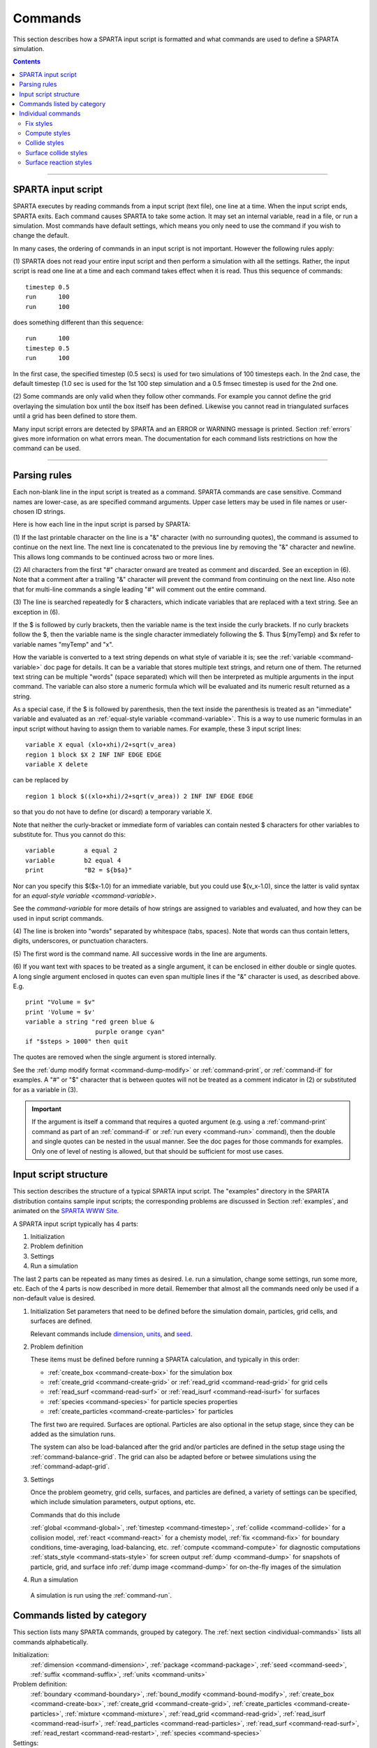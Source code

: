 
.. _commands:

########
Commands
########

This section describes how a SPARTA input script is formatted and what
commands are used to define a SPARTA simulation.

.. contents::
   :depth: 2

--------------

*******************
SPARTA input script
*******************

SPARTA executes by reading commands from a input script (text file), one
line at a time. When the input script ends, SPARTA exits. Each command
causes SPARTA to take some action. It may set an internal variable, read
in a file, or run a simulation. Most commands have default settings,
which means you only need to use the command if you wish to change the
default.

In many cases, the ordering of commands in an input script is not
important. However the following rules apply:

(1) SPARTA does not read your entire input script and then perform a
simulation with all the settings. Rather, the input script is read one
line at a time and each command takes effect when it is read. Thus this
sequence of commands:

::

   timestep 0.5 
   run      100 
   run      100 

does something different than this sequence:

::

   run      100 
   timestep 0.5 
   run      100 

In the first case, the specified timestep (0.5 secs) is used for two
simulations of 100 timesteps each. In the 2nd case, the default timestep
(1.0 sec is used for the 1st 100 step simulation and a 0.5 fmsec
timestep is used for the 2nd one.

(2) Some commands are only valid when they follow other commands. For
example you cannot define the grid overlaying the simulation box until
the box itself has been defined. Likewise you cannot read in
triangulated surfaces until a grid has been defined to store them.

Many input script errors are detected by SPARTA and an ERROR or WARNING
message is printed. Section :ref:`errors` gives more
information on what errors mean. The documentation for each command
lists restrictions on how the command can be used.

--------------

.. _parsing-rules:

*************
Parsing rules
*************

Each non-blank line in the input script is treated as a command. SPARTA
commands are case sensitive. Command names are lower-case, as are
specified command arguments. Upper case letters may be used in file
names or user-chosen ID strings.

Here is how each line in the input script is parsed by SPARTA:

(1) If the last printable character on the line is a "&" character (with
no surrounding quotes), the command is assumed to continue on the next
line. The next line is concatenated to the previous line by removing the
"&" character and newline. This allows long commands to be continued
across two or more lines.

(2) All characters from the first "#" character onward are treated as
comment and discarded. See an exception in (6). Note that a comment
after a trailing "&" character will prevent the command from continuing
on the next line. Also note that for multi-line commands a single
leading "#" will comment out the entire command.

(3) The line is searched repeatedly for $ characters, which indicate
variables that are replaced with a text string. See an exception in (6).

If the $ is followed by curly brackets, then the variable name is the
text inside the curly brackets. If no curly brackets follow the $, then
the variable name is the single character immediately following the $.
Thus ${myTemp} and $x refer to variable names "myTemp" and "x".

How the variable is converted to a text string depends on what style of
variable it is; see the :ref:`variable <command-variable>` doc page for details. It
can be a variable that stores multiple text strings, and return one of
them. The returned text string can be multiple "words" (space separated)
which will then be interpreted as multiple arguments in the input
command. The variable can also store a numeric formula which will be
evaluated and its numeric result returned as a string.

As a special case, if the $ is followed by parenthesis, then the text
inside the parenthesis is treated as an "immediate" variable and
evaluated as an :ref:`equal-style variable <command-variable>`. This is a way
to use numeric formulas in an input script without having to assign them
to variable names. For example, these 3 input script lines:

::

   variable X equal (xlo+xhi)/2+sqrt(v_area)
   region 1 block $X 2 INF INF EDGE EDGE
   variable X delete 

can be replaced by

::

   region 1 block $((xlo+xhi)/2+sqrt(v_area)) 2 INF INF EDGE EDGE 

so that you do not have to define (or discard) a temporary variable X.

Note that neither the curly-bracket or immediate form of variables can
contain nested $ characters for other variables to substitute for. Thus
you cannot do this:

::

   variable        a equal 2
   variable        b2 equal 4
   print           "B2 = ${b$a}" 

Nor can you specify this $($x-1.0) for an immediate variable, but you
could use $(v_x-1.0), since the latter is valid syntax for an
`equal-style variable <command-variable>`.

See the `command-variable` for more details of how
strings are assigned to variables and evaluated, and how they can be
used in input script commands.

(4) The line is broken into "words" separated by whitespace (tabs,
spaces). Note that words can thus contain letters, digits, underscores,
or punctuation characters.

(5) The first word is the command name. All successive words in the line
are arguments.

(6) If you want text with spaces to be treated as a single argument, it
can be enclosed in either double or single quotes. A long single
argument enclosed in quotes can even span multiple lines if the "&"
character is used, as described above. E.g.

::

   print "Volume = $v"
   print 'Volume = $v'
   variable a string "red green blue &
                      purple orange cyan"
   if "$steps > 1000" then quit 

The quotes are removed when the single argument is stored internally.

See the :ref:`dump modify format <command-dump-modify>` or
:ref:`command-print`, or :ref:`command-if` for examples. A "#"
or "$" character that is between quotes will not be treated as a comment
indicator in (2) or substituted for as a variable in (3).

.. important:: If the argument is itself a command that requires a quoted argument (e.g. using a :ref:`command-print` command as part of an :ref:`command-if` or :ref:`run every <command-run>` command), then the double and single quotes can be nested in the usual manner. See the doc pages for those commands for examples. Only one of level of nesting is allowed, but that should be sufficient for most use cases.


**********************
Input script structure
**********************

This section describes the structure of a typical SPARTA input script.
The "examples" directory in the SPARTA distribution contains sample
input scripts; the corresponding problems are discussed in Section :ref:`examples`, and animated on the `SPARTA WWW Site <http://sparta.sandia.gov>`__.

A SPARTA input script typically has 4 parts:

#. Initialization
#. Problem definition
#. Settings
#. Run a simulation

The last 2 parts can be repeated as many times as desired. I.e. run a
simulation, change some settings, run some more, etc. Each of the 4
parts is now described in more detail. Remember that almost all the
commands need only be used if a non-default value is desired.

1. Initialization
   Set parameters that need to be defined before the simulation domain,
   particles, grid cells, and surfaces are defined.

   Relevant commands include `dimension <dimension.html>`__,
   `units <units.html>`__, and `seed <seed.html>`__.

2. Problem definition

   These items must be defined before running a SPARTA calculation, and
   typically in this order:

   -  :ref:`create_box <command-create-box>` for the simulation box 
   -  :ref:`create_grid <command-create-grid>` or :ref:`read_grid <command-read-grid>` for grid cells
   -  :ref:`read_surf <command-read-surf>` or :ref:`read_isurf <command-read-isurf>` for surfaces
   -  :ref:`species <command-species>` for particle species properties
   -  :ref:`create_particles <command-create-particles>` for particles

   The first two are required. Surfaces are optional. Particles are also
   optional in the setup stage, since they can be added as the simulation
   runs.

   The system can also be load-balanced after the grid and/or particles are
   defined in the setup stage using the :ref:`command-balance-grid`. The grid can also be adapted before or betwee simulations using the :ref:`command-adapt-grid`.

3. Settings

   Once the problem geometry, grid cells, surfaces, and particles are
   defined, a variety of settings can be specified, which include
   simulation parameters, output options, etc.

   Commands that do this include

   :ref:`global <command-global>`,  :ref:`timestep <command-timestep>`,
   :ref:`collide <command-collide>` for a collision model, :ref:`react <command-react>` for a chemisty model, :ref:`fix <command-fix>` for boundary conditions,
   time-averaging, load-balancing, etc. :ref:`compute <command-compute>` for
   diagnostic computations :ref:`stats_style <command-stats-style>` for screen
   output :ref:`dump <command-dump>` for snapshots of particle, grid, and surface
   info :ref:`dump image <command-dump>` for on-the-fly images of the simulation

4. Run a simulation

  A simulation is run using the :ref:`command-run`.


***************************
Commands listed by category
***************************

This section lists many SPARTA commands, grouped by category. The :ref:`next
section <individual-commands>` lists all commands alphabetically.

Initialization:
   :ref:`dimension <command-dimension>`, :ref:`package <command-package>`,
   :ref:`seed <command-seed>`, :ref:`suffix <command-suffix>`, :ref:`units <command-units>`

Problem definition:
   :ref:`boundary <command-boundary>`, :ref:`bound_modify <command-bound-modify>`,
   :ref:`create_box <command-create-box>`, :ref:`create_grid <command-create-grid>`,
   :ref:`create_particles <command-create-particles>`,
   :ref:`mixture <command-mixture>`, :ref:`read_grid <command-read-grid>`,
   :ref:`read_isurf <command-read-isurf>`,
   :ref:`read_particles <command-read-particles>`,
   :ref:`read_surf <command-read-surf>`, :ref:`read_restart <command-read-restart>`,
   :ref:`species <command-species>`

Settings:
   :ref:`collide <command-collide>`, :ref:`collide_modify <command-collide-modify>`,
   :ref:`compute <command-compute>`, :ref:`fix <command-fix>`,
   :ref:`global <command-global>`, :ref:`react <command-react>`,
   :ref:`react_modify <command-react-modify>`, :ref:`region <command-region>`,
   :ref:`surf_collide <command-surf-collide>`,
   :ref:`surf_modify <command-surf-modify>`, :ref:`surf_react <command-surf-react>`,
   :ref:`timestep <command-timestep>`, :ref:`uncompute <command-uncompute>`,
   :ref:`unfix <command-unfix>`

Output:
   :ref:`dump <command-dump>`, :ref:`dump_image <command-dump-image>`,
   :ref:`dump_modify <command-dump-modify>`, :ref:`restart <command-restart>`,
   :ref:`stats <command-stats>`, :ref:`stats_modify <command-stats-modify>`,
   :ref:`stats_style <command-stats-style>`, :ref:`undump <command-undump>`,
   :ref:`write_grid <command-write-grid>`, :ref:`write_isurf <command-write-isurf>`,
   :ref:`write_surf <command-write-surf>`, :ref:`write_restart <command-write-restart>`

Actions:
   :ref:`adapt_grid <command-adapt-grid>`, :ref:`balance_grid <command-balance-grid>`,
   :ref:`run <command-run>`, :ref:`scale_particles <command-scale-particles>`
   
Miscellaneous:
   :ref:`clear <command-clear>`, :ref:`echo <command-echo>`, :ref:`if <command-if>`,
   :ref:`include <command-include>`, :ref:`jump <command-jump>`,
   :ref:`label <command-label>`, :ref:`log <command-log>`, :ref:`next <command-next>`,
   :ref:`partition <command-partition>`, :ref:`print <command-print>`,
   :ref:`quit <command-quit>`, :ref:`shell <command-shell>`,
   :ref:`variable <command-variable>`




.. _individual-commands:

*******************
Individual commands
*******************

This section lists all SPARTA commands alphabetically, with a separate
listing below of styles within certain commands. The `previous
section <#cmd_4>`__ lists many of the same commands, grouped by
category.

.. container::

   +------------------------------------------------+--------------------------------------------+--------------------------------------------------+----------------------------------------------+----------------------------------------------------+------------------------------------------------+
   | :ref:`adapt_grid <command-adapt-grid>`         | :ref:`balance_grid <command-balance-grid>` | :ref:`boundary <command-boundary>`               | :ref:`bound_modify <command-bound-modify>`   | :ref:`clear <command-clear>`                       | :ref:`collide <command-collide>`               | 
   +------------------------------------------------+--------------------------------------------+--------------------------------------------------+----------------------------------------------+----------------------------------------------------+------------------------------------------------+
   | :ref:`collide_modify <command-collide-modify>` | :ref:`compute <command-compute>`           | :ref:`create_box <command-create-box>`           | :ref:`create_grid <command-create-grid>`     | :ref:`create_particles <command-create-particles>` | :ref:`dimension <command-dimension>`           | 
   +------------------------------------------------+--------------------------------------------+--------------------------------------------------+----------------------------------------------+----------------------------------------------------+------------------------------------------------+
   | :ref:`dump <command-dump>`                     | :ref:`dump image <command-dump-image>`     | :ref:`dump_modify <command-dump-modify>`         | :ref:`dump movie <command-dump-image>`       | :ref:`echo <command-echo>`                         | :ref:`fix <command-fix>`                       | 
   +------------------------------------------------+--------------------------------------------+--------------------------------------------------+----------------------------------------------+----------------------------------------------------+------------------------------------------------+
   | :ref:`global <command-global>`                 | :ref:`group <command-group>`               | :ref:`if <command-if>`                           | :ref:`include <command-include>`             | :ref:`jump <command-jump>`                         | :ref:`label <command-label>`                   | 
   +------------------------------------------------+--------------------------------------------+--------------------------------------------------+----------------------------------------------+----------------------------------------------------+------------------------------------------------+
   | :ref:`log <command-log>`                       | :ref:`mixture <command-mixture>`           | :ref:`move_surf <command-move-surf>`             | :ref:`next <command-next>`                   | :ref:`package <command-package>`                   | :ref:`partition <command-partition>`           | 
   +------------------------------------------------+--------------------------------------------+--------------------------------------------------+----------------------------------------------+----------------------------------------------------+------------------------------------------------+
   | :ref:`print <command-print>`                   | :ref:`quit <command-quit>`                 | :ref:`react <command-react>`                     | :ref:`react_modify <command-react-modify>`   | :ref:`read_grid <command-read-grid>`               | :ref:`read_isurf <command-read-isurf>`         | 
   +------------------------------------------------+--------------------------------------------+--------------------------------------------------+----------------------------------------------+----------------------------------------------------+------------------------------------------------+
   | :ref:`read_particles <command-read-particles>` | :ref:`read_restart <command-read-restart>` | :ref:`read_surf <command-read-surf>`             | :ref:`region <command-region>`               | :ref:`remove_surf <command-remove-surf>`           | :ref:`reset_timestep <command-reset-timestep>` | 
   +------------------------------------------------+--------------------------------------------+--------------------------------------------------+----------------------------------------------+----------------------------------------------------+------------------------------------------------+
   | :ref:`restart <command-restart>`               | :ref:`run <command-run>`                   | :ref:`scale_particles <command-scale-particles>` | :ref:`seed <command-seed>`                   | :ref:`shell <command-shell>`                       | :ref:`species <command-species>`               | 
   +------------------------------------------------+--------------------------------------------+--------------------------------------------------+----------------------------------------------+----------------------------------------------------+------------------------------------------------+
   | :ref:`stats <command-stats>`                   | :ref:`stats_modify <command-stats-modify>` | :ref:`stats_style <command-stats-style>`         | :ref:`suffix <command-suffix>`               | :ref:`surf_collide <command-surf-collide>`         | :ref:`surf_react <command-surf-react>`         | 
   +------------------------------------------------+--------------------------------------------+--------------------------------------------------+----------------------------------------------+----------------------------------------------------+------------------------------------------------+
   | :ref:`surf_modify <command-surf-modify>`       | :ref:`timestep <command-timestep>`         | :ref:`uncompute <command-uncompute>`             | :ref:`undump <command-undump>`               | :ref:`unfix <command-unfix>`                       | :ref:`units <command-units>`                   | 
   +------------------------------------------------+--------------------------------------------+--------------------------------------------------+----------------------------------------------+----------------------------------------------------+------------------------------------------------+
   | :ref:`variable <command-variable>`             | :ref:`write_grid <command-write-grid>`     | :ref:`write_isurf <command-write-isurf>`         | :ref:`write_restart <command-write-restart>` | :ref:`write_surf <command-write-surf>`             |                                                |  
   +------------------------------------------------+--------------------------------------------+--------------------------------------------------+----------------------------------------------+----------------------------------------------------+------------------------------------------------+

   

Fix styles
==========

See the `fix <fix.html>`__ command for one-line descriptions of each
style or click on the style itself for a full description. Some of the
styles have accelerated versions, which can be used if SPARTA is built
with the `appropriate accelerated package <Section_accelerate.html>`__.
This is indicated by additional letters in parenthesis: k = KOKKOS.

.. list-table:: 
   :header-rows: 0

   * - :ref:`ablate <command-fix-ablate>`
     - :ref:`adapt (k) <command-fix-adapt>`
     - :ref:`ambipolar <command-fix-ambipolar>`
     - :ref:`ave/grid (k) <command-fix-ave-grid>`
     - :ref:`ave/histo (k) <command-fix-ave-histo>`
     - :ref:`ave/histo/weight (k) <command-fix-ave-histo>`
   * - :ref:`ave/surf <command-fix-ave-surf>`
     - :ref:`ave/time <command-fix-ave-time>`
     - :ref:`balance (k) <command-fix-balance>`
     - :ref:`emit/face (k) <command-fix-emit-face>`
     - :ref:`emit/face/file <command-fix-emit-face-file>`
     - :ref:`emit/surf <command-fix-emit-surf>`
   * - :ref:`grid/check (k) <command-fix-grid-check>`
     - :ref:`move/surf (k) <command-fix-move-surf>`
     - :ref:`print <command-print>`
     - :ref:`vibmode <command-fix-vibmode>`
     -
     -


Compute styles
==============

See the `compute <compute.html>`__ command for one-line descriptions of
each style or click on the style itself for a full description. Some of
the styles have accelerated versions, which can be used if SPARTA is
built with the `appropriate accelerated
package <Section_accelerate.html>`__. This is indicated by additional
letters in parenthesis: k = KOKKOS.

.. list-table:: 
   :header-rows: 0
   
   * - :ref:`boundary (k) <command-compute-boundary>` 
     - :ref:`count (k) <command-compute-count>` 
     - :ref:`distsurf/grid <command-compute-distsurf-grid>` 
     - :ref:`eflux/grid (k) <command-compute-eflux-grid>` 
     - :ref:`fft/grid <command-compute-fft-grid>` 
     - :ref:`grid (k) <command-compute-grid>`
   * - :ref:`isurf/grid <command-compute-isurf-grid>`
     - :ref:`ke/particle (k) <command-compute-ke-particle>` 
     - :ref:`lambda/grid (k) <command-compute-lambda-grid>` 
     - :ref:`pflux/grid (k) <command-compute-pflux-grid>` 
     - :ref:`property/grid <command-compute-property-grid>` 
     - :ref:`react/boundary <command-compute-react-boundary>` 
   * - :ref:`react/surf <command-compute-react-surf>` 
     - :ref:`react/isurf/grid <command-compute-react-isurf-grid>` 
     - :ref:`reduce <command-compute-reduce>` 
     - :ref:`sonine/grid (k) <command-compute-sonine-grid>` 
     - :ref:`surf (k) <command-compute-surf>` 
     - :ref:`thermal/grid (k) <command-compute-thermal-grid>` 
   * - :ref:`temp (k) <command-compute-temp>` 
     - :ref:`tvib/grid <command-compute-tvib-grid>` 
     - 
     - 
     -
     -



Collide styles
==============

See the `collide <collide.html>`__ command for details of each style.
Some of the styles have accelerated versions, which can be used if
SPARTA is built with the `appropriate accelerated
package <Section_accelerate.html>`__. This is indicated by additional
letters in parenthesis: k = KOKKOS.

.. list-table:: 
   :header-rows: 0
   
   * - :ref:`vss (k) <command-collide>`


Surface collide styles
======================

See the `surf_collide <surf_collide.html>`__ command for details of each
style. Some of the styles have accelerated versions, which can be used
if SPARTA is built with the `appropriate accelerated
package <Section_accelerate.html>`__. This is indicated by additional
letters in parenthesis: k = KOKKOS.


.. list-table:: 
   :header-rows: 0
   
   * - :ref:`cll <command-surf-collide>`
     - :ref:`diffuse (k) <command-surf-collide>`
     - :ref:`impulsive <command-surf-collide>`
   * - :ref:`piston (k) <command-surf-collide>`
     - :ref:`specular (k) <command-surf-collide>`
     - :ref:`td <command-surf-collide>`
   * - :ref:`vanish (k) <command-surf-collide>`
     -
     -


Surface reaction styles
=======================

See the `surf_react <surf_react.html>`__ command for details of each
style.

.. list-table:: 
   :header-rows: 0
   
   * - :ref:`global <command-global>`
     - :ref:`prob <command-surf-react>`



